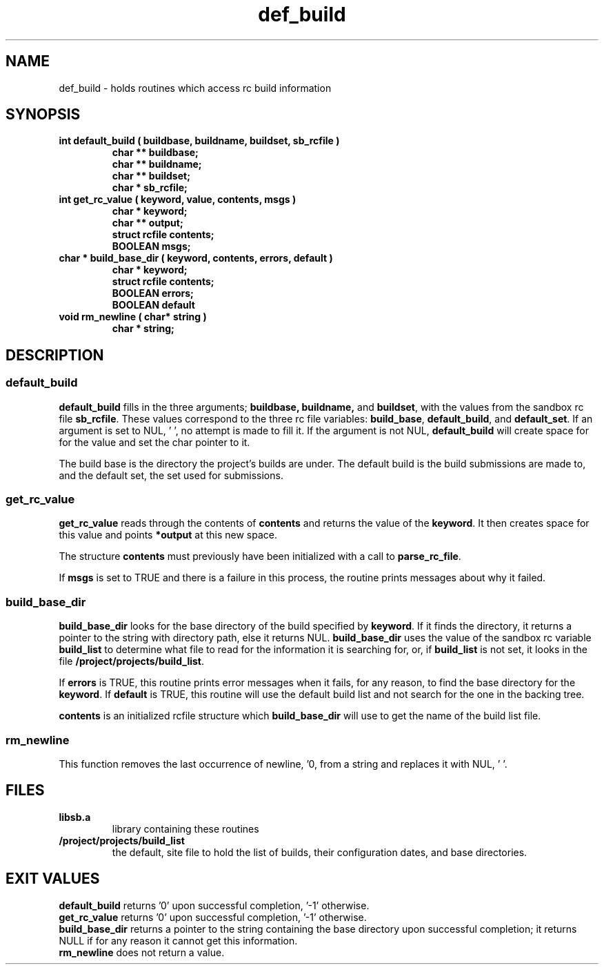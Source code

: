 .\" 
.\" @OSF_FREE_COPYRIGHT@
.\" COPYRIGHT NOTICE
.\" Copyright (c) 1992, 1991, 1990  
.\" Open Software Foundation, Inc. 
.\"  
.\" Permission is hereby granted to use, copy, modify and freely distribute 
.\" the software in this file and its documentation for any purpose without 
.\" fee, provided that the above copyright notice appears in all copies and 
.\" that both the copyright notice and this permission notice appear in 
.\" supporting documentation.  Further, provided that the name of Open 
.\" Software Foundation, Inc. ("OSF") not be used in advertising or 
.\" publicity pertaining to distribution of the software without prior 
.\" written permission from OSF.  OSF makes no representations about the 
.\" suitability of this software for any purpose.  It is provided "as is" 
.\" without express or implied warranty. 
.\"
.\"
.\" HISTORY
.\" $Log: def_build.3,v $
.\" Revision 1.2.2.2  1992/12/03  17:25:00  damon
.\" 	ODE 2.2 CR 183. Added CMU notice
.\" 	[1992/12/03  17:10:33  damon]
.\"
.\" Revision 1.2  1991/12/05  21:16:03  devrcs
.\" 	Man page for routines: default_build, get_rc_value,
.\" 	buid_base_dir, and rm_newline.
.\" 	[91/01/30  16:47:38  randyb]
.\" 
.\" $EndLog$
.\" 
.\" $EndLog$
.\" 
.\"""""""""""""""""""""""""""""""""""""""""""""""""""""""""""""""""""""""""""
.TH def_build 3 1/28/91
.SH NAME
def_build \- holds routines which access rc build information
.SH SYNOPSIS
.IP "\fBint default_build ( buildbase, buildname, buildset, sb_rcfile )\fR"
.sp 0
.B "char ** buildbase;"
.sp 0
.B "char ** buildname;"
.sp 0
.B "char ** buildset;"
.sp 0
.B "char * sb_rcfile;"
.IP "\fBint get_rc_value ( keyword, value, contents, msgs )\fR"
.sp 0
.B "char * keyword;"
.sp 0
.B "char ** output;"
.sp 0
.B "struct rcfile contents;"
.sp 0
.B "BOOLEAN msgs;"
.IP "\fBchar * build_base_dir ( keyword, contents, errors, default )\fR"
.sp 0
.B "char * keyword;"
.sp 0
.B "struct rcfile contents;"
.sp 0
.B "BOOLEAN errors;"
.sp 0
.B "BOOLEAN default"
.IP "\fBvoid rm_newline ( char* string )"
.sp 0
.B "char * string;"
.SH DESCRIPTION
.SS \fBdefault_build\fR
\fBdefault_build\fR fills in the three arguments; \fBbuildbase, buildname,\fR
and \fBbuildset\fR, with the values from the sandbox rc file \fBsb_rcfile\fR.
These values correspond to the three rc file variables:
\fBbuild_base\fR, \fBdefault_build\fR, and \fBdefault_set\fR.
If an argument is set to NUL, '\0', no attempt is made to fill it.
If the argument is not NUL, \fBdefault_build\fR will create space for
for the value and set the char pointer to it.
.P
The build base is the directory the project's builds are under.
The default build is the build submissions are made to, and the default
set, the set used for submissions.

.SS \fBget_rc_value\fR
\fBget_rc_value\fR reads through the contents of \fBcontents\fR
and returns the value of the \fBkeyword\fR.
It then creates space for this value and points \fB*output\fR at
this new space.
.P
The structure \fBcontents\fR must previously have been initialized
with a call to \fBparse_rc_file\fR.
.P
If \fBmsgs\fR is set to TRUE and there is a failure in this process,
the routine prints messages about why it failed.

.SS \fBbuild_base_dir\fR
\fBbuild_base_dir\fR looks for the base directory of the build specified
by \fBkeyword\fR.
If it finds the directory, it returns a pointer to the string with directory
path, else it returns NUL.
\fBbuild_base_dir\fR uses the value of the sandbox rc variable \fBbuild_list\fR
to determine what file to read for the information it is searching for,
or, if \fBbuild_list\fR is not set, it looks in the file
\fB/project/projects/build_list\fR.
.P
If \fBerrors\fR is TRUE, this routine prints error messages when it fails,
for any reason, to find the base directory for the \fBkeyword\fR.
If \fBdefault\fR is TRUE, this routine will use the default build list
and not search for the one in the backing tree.
.P
\fBcontents\fR is an initialized rcfile structure which \fBbuild_base_dir\fR
will use to get the name of the build list file.

.SS \fBrm_newline\fR
This function removes the last occurrence of newline, '\n', from a string
and replaces it with NUL, '\0'.
.SH FILES
.IP \fBlibsb.a\fR
library containing these routines
.IP \fB/project/projects/build_list\fR
the default, site file to hold the list of builds, their configuration dates,
and base directories.
.SH EXIT VALUES
\fBdefault_build\fR returns '0' upon successful completion, '-1' otherwise.
.br
\fBget_rc_value\fR returns '0' upon successful completion, '-1' otherwise.
.br
\fBbuild_base_dir\fR returns a pointer to the string containing the
base directory upon successful completion; it returns NULL if for any
reason it cannot get this information.
.br
\fBrm_newline\fR does not return a value.
